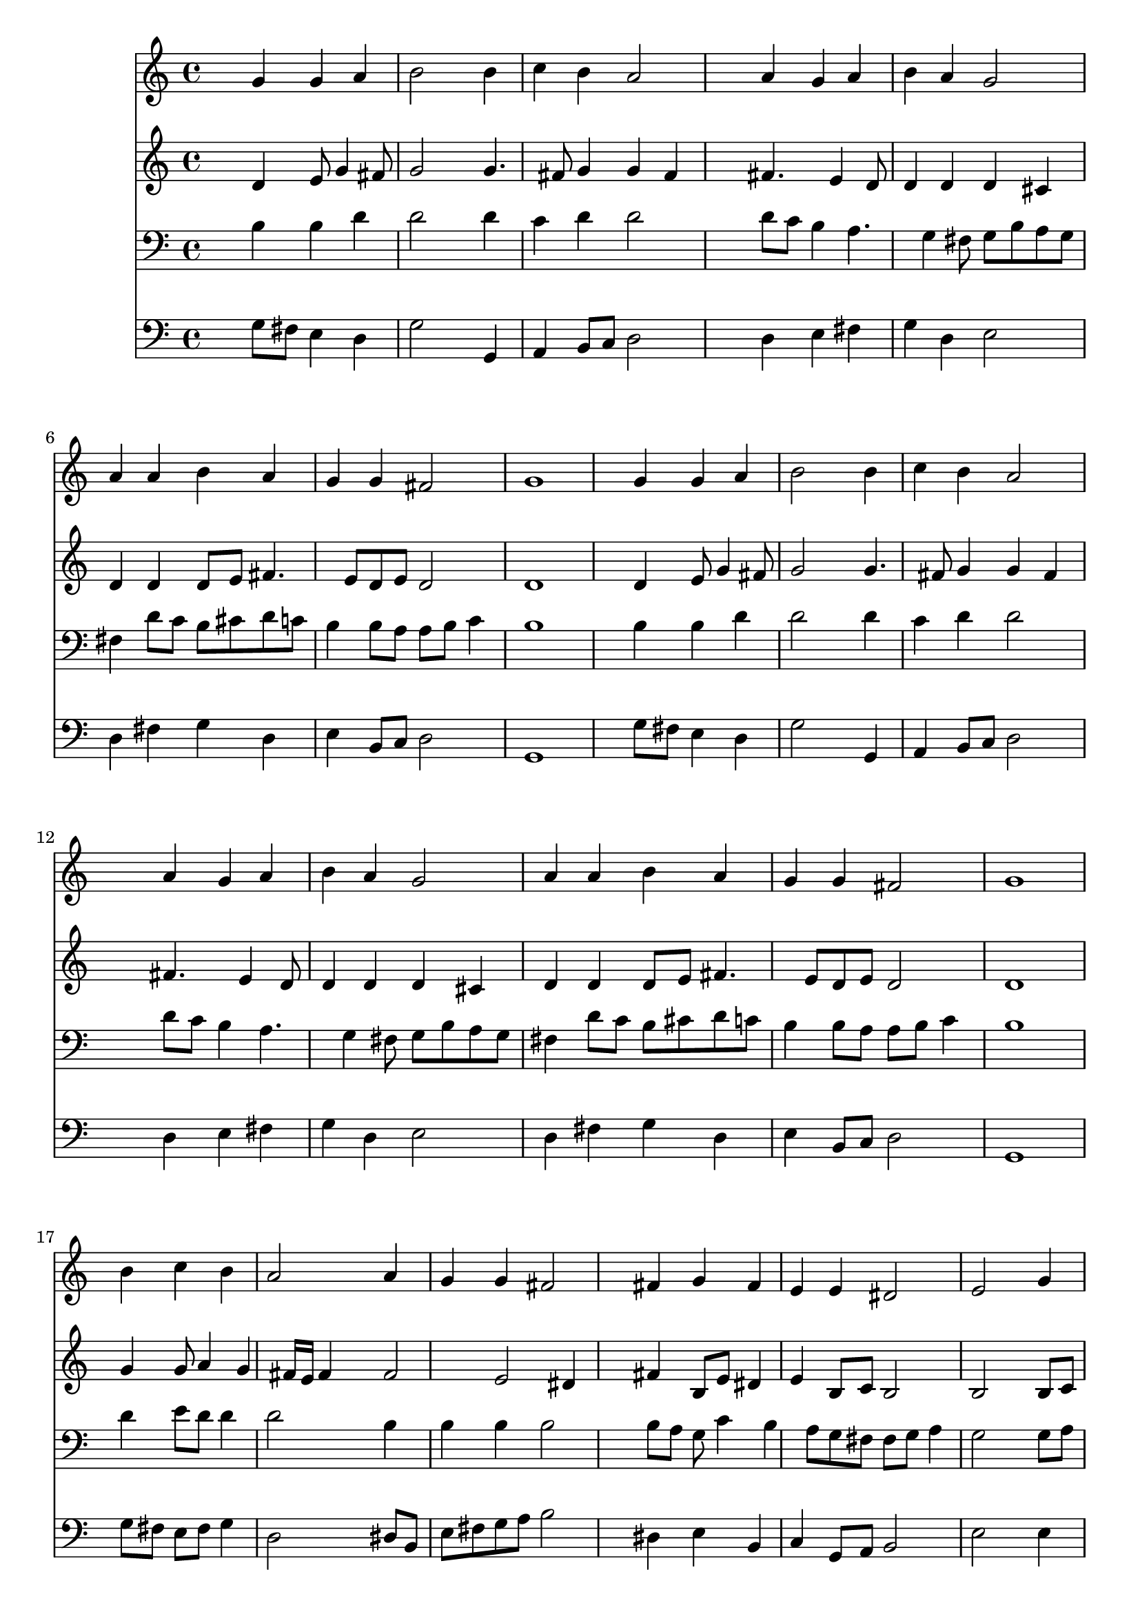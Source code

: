 % Lily was here -- automatically converted by /usr/local/lilypond/usr/bin/midi2ly from 137.mid
\version "2.10.0"


trackAchannelA =  {
  
  \time 4/4 
  

  \key g \major
  
  \tempo 4 = 96 
  
}

trackA = <<
  \context Voice = channelA \trackAchannelA
>>


trackBchannelA = \relative c {
  
  % [SEQUENCE_TRACK_NAME] Instrument 1
  s4 g'' g a |
  % 2
  b2 s4 b |
  % 3
  c b a2 |
  % 4
  s4 a g a |
  % 5
  b a g2 |
  % 6
  a4 a b a |
  % 7
  g g fis2 |
  % 8
  g1 |
  % 9
  s4 g g a |
  % 10
  b2 s4 b |
  % 11
  c b a2 |
  % 12
  s4 a g a |
  % 13
  b a g2 |
  % 14
  a4 a b a |
  % 15
  g g fis2 |
  % 16
  g1 |
  % 17
  s4 b c b |
  % 18
  a2 s4 a |
  % 19
  g g fis2 |
  % 20
  s4 fis g fis |
  % 21
  e e dis2 |
  % 22
  e s4 g |
  % 23
  g fis g2 |
  % 24
  s4 b c b |
  % 25
  a2 s4 a |
  % 26
  g a b a |
  % 27
  g2 a4 a |
  % 28
  b a g g |
  % 29
  fis2 g |
  % 30
  
}

trackB = <<
  \context Voice = channelA \trackBchannelA
>>


trackCchannelA =  {
  
  % [SEQUENCE_TRACK_NAME] Instrument 2
  
}

trackCchannelB = \relative c {
  s4 d' e8 g4 fis8 |
  % 2
  g2 s4 g4. fis8 g4 g fis |
  % 4
  s4 fis4. e4 d8 |
  % 5
  d4 d d cis |
  % 6
  d d d8 e fis4. e8 d e d2 |
  % 8
  d1 |
  % 9
  s4 d e8 g4 fis8 |
  % 10
  g2 s4 g4. fis8 g4 g fis |
  % 12
  s4 fis4. e4 d8 |
  % 13
  d4 d d cis |
  % 14
  d d d8 e fis4. e8 d e d2 |
  % 16
  d1 |
  % 17
  s4 g g8 a4 g fis16 e fis4 s4 fis2 e dis4 |
  % 20
  s4 fis b,8 e dis4 |
  % 21
  e b8 c b2 |
  % 22
  b s4 b8 c |
  % 23
  d e d4 d2 |
  % 24
  s4 g a4. g8 |
  % 25
  g4 fis s4 fis |
  % 26
  g d d8 e fis e |
  % 27
  d c d e fis4 a4. g4 fis e8 d e |
  % 29
  d2 d |
  % 30
  
}

trackC = <<
  \context Voice = channelA \trackCchannelA
  \context Voice = channelB \trackCchannelB
>>


trackDchannelA =  {
  
  % [SEQUENCE_TRACK_NAME] Instrument 3
  
}

trackDchannelB = \relative c {
  s4 b' b d |
  % 2
  d2 s4 d |
  % 3
  c d d2 |
  % 4
  s4 d8 c b4 a4. g4 fis8 g b a g |
  % 6
  fis4 d'8 c b cis d c |
  % 7
  b4 b8 a a b c4 |
  % 8
  b1 |
  % 9
  s4 b b d |
  % 10
  d2 s4 d |
  % 11
  c d d2 |
  % 12
  s4 d8 c b4 a4. g4 fis8 g b a g |
  % 14
  fis4 d'8 c b cis d c |
  % 15
  b4 b8 a a b c4 |
  % 16
  b1 |
  % 17
  s4 d e8 d d4 |
  % 18
  d2 s4 b |
  % 19
  b b b2 |
  % 20
  s4 b8 a g c4 b a8 g fis fis g a4 |
  % 22
  g2 s4 g8 a |
  % 23
  b a a16 b c8 c4 b |
  % 24
  s4 d8 e4 d8 d4 |
  % 25
  d2 s4 d |
  % 26
  d4. c8 b c d4 |
  % 27
  g,8 a b c16 b a4 d |
  % 28
  d d b4. a8 |
  % 29
  a b c4 b2 |
  % 30
  
}

trackD = <<

  \clef bass
  
  \context Voice = channelA \trackDchannelA
  \context Voice = channelB \trackDchannelB
>>


trackEchannelA =  {
  
  % [SEQUENCE_TRACK_NAME] Instrument 4
  
}

trackEchannelB = \relative c {
  s4 g'8 fis e4 d |
  % 2
  g2 s4 g, |
  % 3
  a b8 c d2 |
  % 4
  s4 d e fis |
  % 5
  g d e2 |
  % 6
  d4 fis g d |
  % 7
  e b8 c d2 |
  % 8
  g,1 |
  % 9
  s4 g'8 fis e4 d |
  % 10
  g2 s4 g, |
  % 11
  a b8 c d2 |
  % 12
  s4 d e fis |
  % 13
  g d e2 |
  % 14
  d4 fis g d |
  % 15
  e b8 c d2 |
  % 16
  g,1 |
  % 17
  s4 g'8 fis e fis g4 |
  % 18
  d2 s4 dis8 b |
  % 19
  e fis g a b2 |
  % 20
  s4 dis, e b |
  % 21
  c g8 a b2 |
  % 22
  e s4 e |
  % 23
  b8 c d4 g,2 |
  % 24
  s4 g'4. fis8 g4 |
  % 25
  d2 s4 c |
  % 26
  b fis g d'8 c |
  % 27
  b a g4 d' fis |
  % 28
  g d e b8 c |
  % 29
  d2 g, |
  % 30
  
}

trackE = <<

  \clef bass
  
  \context Voice = channelA \trackEchannelA
  \context Voice = channelB \trackEchannelB
>>


\score {
  <<
    \context Staff=trackB \trackB
    \context Staff=trackC \trackC
    \context Staff=trackD \trackD
    \context Staff=trackE \trackE
  >>
}
